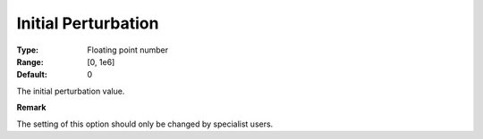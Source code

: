 .. _PATH_Advanced_-_Initial_Perturb:


Initial Perturbation
====================



:Type:	Floating point number	
:Range:	[0, 1e6]	
:Default:	0	



The initial perturbation value.



**Remark** 

The setting of this option should only be changed by specialist users.




